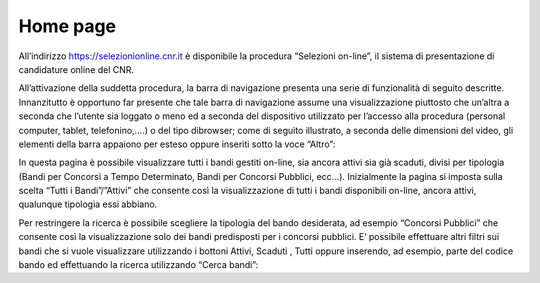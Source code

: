 =========
Home page
=========

All’indirizzo `https://selezionionline.cnr.it <https://selezionionline.cnr.it/>`_ è disponibile la procedura “Selezioni on-line”, il sistema di presentazione di candidature online del CNR.

.. thumbnail:: images/10000000000004F900000118B40680DCC8C64965.png

All’attivazione della suddetta procedura, la barra di navigazione presenta una serie di funzionalità di seguito descritte.
Innanzitutto è opportuno far presente che tale barra di navigazione assume una visualizzazione piuttosto che un’altra a seconda che l’utente sia loggato o meno
ed a seconda del dispositivo utilizzato per l’accesso alla procedura (personal computer, tablet, telefonino,….) o del tipo dibrowser; come
di seguito illustrato, a seconda delle dimensioni del video, gli elementi della barra appaiono per esteso oppure inseriti sotto la voce “Altro”:

.. thumbnail:: images/100000000000053500000091CF33EB25F4B9D4F4.png
.. thumbnail:: images/100000000000053C000002A1AED7B51E03BAA730.png

In questa pagina è possibile visualizzare tutti i bandi gestiti on-line, sia ancora attivi sia già scaduti, divisi per tipologia (Bandi per Concorsi a Tempo Determinato, Bandi per Concorsi Pubblici, ecc…). Inizialmente la pagina si imposta sulla scelta “Tutti i Bandi”/”Attivi” che consente così la visualizzazione di tutti i bandi disponibili on-line, ancora attivi, qualunque tipologia essi abbiano.

.. thumbnail:: images/10000000000005FB000003BE2EFE01DC21620F93.png

Per restringere la ricerca è possibile scegliere la tipologia del bando desiderata, ad esempio “Concorsi Pubblici” che consente così la visualizzazione solo dei bandi predisposti per i concorsi pubblici.
E’ possibile effettuare altri filtri sui bandi che si vuole visualizzare utilizzando i bottoni Attivi, Scaduti , Tutti oppure inserendo, ad esempio, parte del codice bando ed effettuando la ricerca utilizzando “Cerca bandi”:

.. thumbnail:: images/100000000000050400000044E73CFCFD5B27DC9B.png
